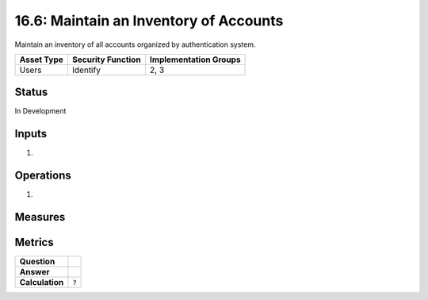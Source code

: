 16.6: Maintain an Inventory of Accounts
=========================================================
Maintain an inventory of all accounts organized by authentication system.

.. list-table::
	:header-rows: 1

	* - Asset Type 
	  - Security Function
	  - Implementation Groups
	* - Users
	  - Identify
	  - 2, 3

Status
------
In Development

Inputs
-----------
#. 

Operations
----------
#. 

Measures
--------


Metrics
-------
.. list-table::

	* - **Question**
	  - 
	* - **Answer**
	  - 
	* - **Calculation**
	  - :code:`?`

.. history
.. authors
.. license